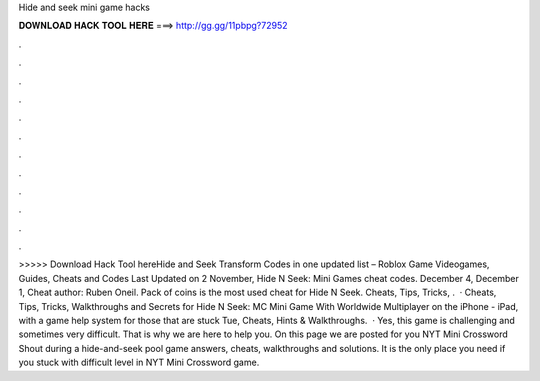 Hide and seek mini game hacks

𝐃𝐎𝐖𝐍𝐋𝐎𝐀𝐃 𝐇𝐀𝐂𝐊 𝐓𝐎𝐎𝐋 𝐇𝐄𝐑𝐄 ===> http://gg.gg/11pbpg?72952

.

.

.

.

.

.

.

.

.

.

.

.

>>>>> Download Hack Tool hereHide and Seek Transform Codes in one updated list – Roblox Game Videogames, Guides, Cheats and Codes Last Updated on 2 November, Hide N Seek: Mini Games cheat codes. December 4, December 1, Cheat author: Ruben Oneil. Pack of coins is the most used cheat for Hide N Seek. Cheats, Tips, Tricks, .  · Cheats, Tips, Tricks, Walkthroughs and Secrets for Hide N Seek: MC Mini Game With Worldwide Multiplayer on the iPhone - iPad, with a game help system for those that are stuck Tue, Cheats, Hints & Walkthroughs.  · Yes, this game is challenging and sometimes very difficult. That is why we are here to help you. On this page we are posted for you NYT Mini Crossword Shout during a hide-and-seek pool game answers, cheats, walkthroughs and solutions. It is the only place you need if you stuck with difficult level in NYT Mini Crossword game.